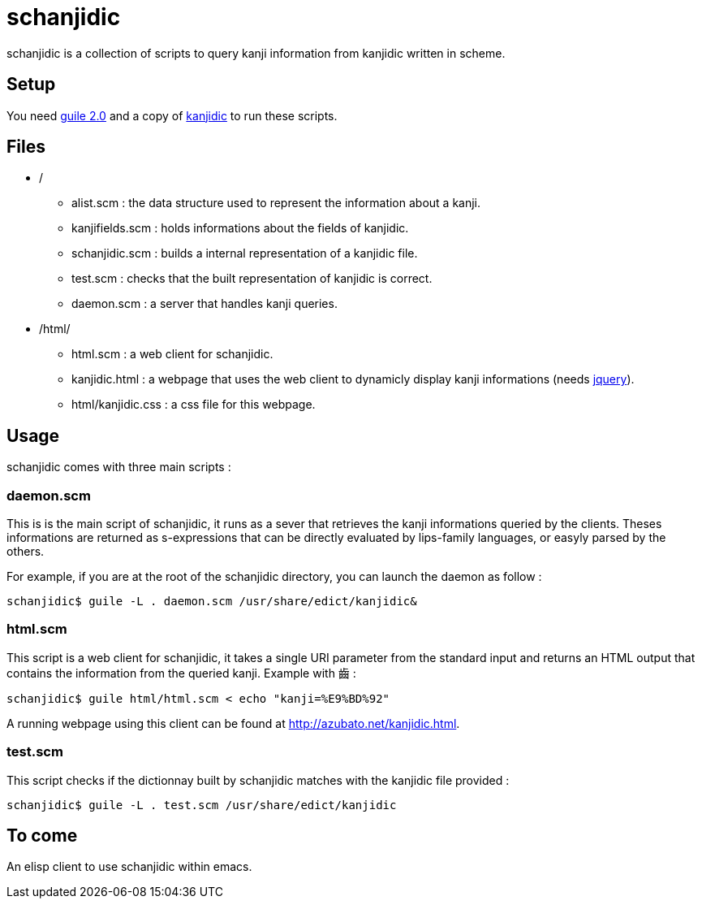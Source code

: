 = schanjidic

schanjidic is a collection of scripts to query kanji information from
+kanjidic+ written in scheme.

== Setup

You need http://www.gnu.org/s/guile/[guile 2.0] and a copy of
http://www.csse.monash.edu.au/~jwb/kanjidic.html[kanjidic] to run
these scripts.

== Files

* +/+
** +alist.scm+ : the data structure used to represent the information
about a kanji.
** +kanjifields.scm+ : holds informations about the fields of
+kanjidic+.
** +schanjidic.scm+ : builds a internal representation of a +kanjidic+
file.
** +test.scm+ : checks that the built representation of +kanjidic+ is
correct.
** +daemon.scm+ : a server that handles kanji queries.
* +/html/+
** +html.scm+ : a web client for schanjidic.
** +kanjidic.html+ : a webpage that uses the web client to dynamicly
display kanji informations (needs http://jquery.com/[jquery]).
** +html/kanjidic.css+ : a css file for this webpage.

== Usage

schanjidic comes with three main scripts :

=== +daemon.scm+

This is is the main script of schanjidic, it runs as a sever that
retrieves the kanji informations queried by the clients. Theses
informations are returned as +s-expressions+ that can be directly
evaluated by lips-family languages, or easyly parsed by the others.

For example, if you are at the root of the schanjidic directory, you
can launch the daemon as follow :

--------------------------------------
schanjidic$ guile -L . daemon.scm /usr/share/edict/kanjidic&
--------------------------------------

=== +html.scm+

This script is a web client for schanjidic, it takes a single URI
parameter from the standard input and returns an +HTML+ output that
contains the information from the queried kanji. Example with +齒+ :
 
--------------------------------------
schanjidic$ guile html/html.scm < echo "kanji=%E9%BD%92"
-------------------------------------- 

A running webpage using this client can be found at
http://azubato.net/kanjidic.html.

=== +test.scm+

This script checks if the dictionnay built by schanjidic matches with
the kanjidic file provided :

--------------------------------------
schanjidic$ guile -L . test.scm /usr/share/edict/kanjidic
--------------------------------------

== To come

An +elisp+ client to use schanjidic within +emacs+.